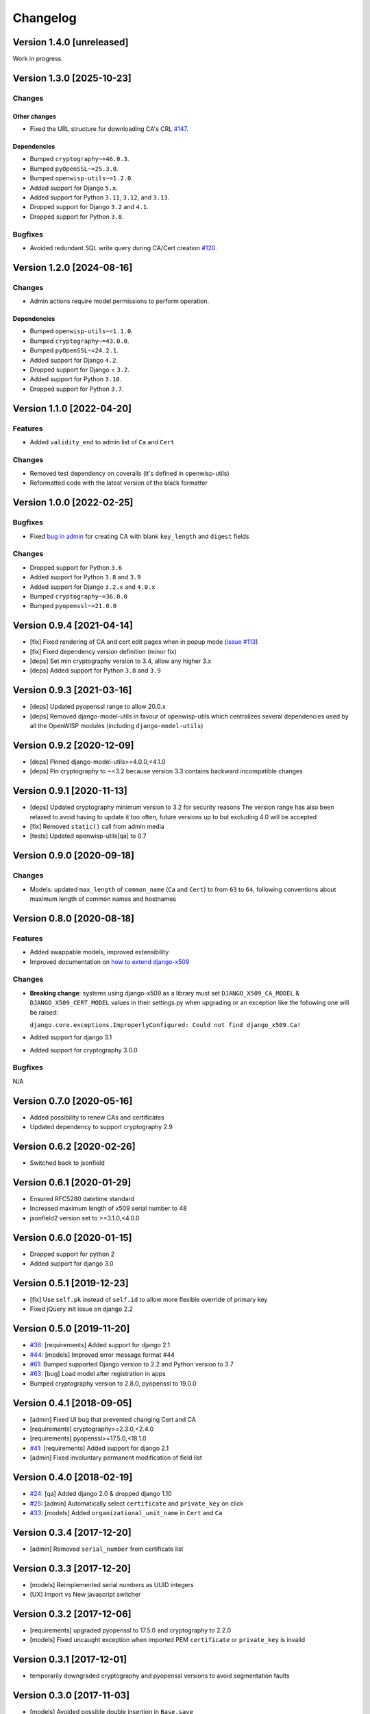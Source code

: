 Changelog
=========

Version 1.4.0 [unreleased]
--------------------------

Work in progress.

Version 1.3.0 [2025-10-23]
--------------------------

Changes
~~~~~~~

Other changes
+++++++++++++

- Fixed the URL structure for downloading CA's CRL `#147
  <https://github.com/openwisp/django-x509/pull/147>`_.

Dependencies
++++++++++++

- Bumped ``cryptography~=46.0.3``.
- Bumped ``pyOpenSSL~=25.3.0``.
- Bumped ``openwisp-utils~=1.2.0``.
- Added support for Django ``5.x``.
- Added support for Python ``3.11``, ``3.12``, and ``3.13``.
- Dropped support for Django ``3.2`` and ``4.1``.
- Dropped support for Python ``3.8``.

Bugfixes
~~~~~~~~

- Avoided redundant SQL write query during CA/Cert creation `#120
  <https://github.com/openwisp/django-x509/issues/120>`_.

Version 1.2.0 [2024-08-16]
--------------------------

Changes
~~~~~~~

- Admin actions require model permissions to perform operation.

Dependencies
++++++++++++

- Bumped ``openwisp-utils~=1.1.0``.
- Bumped ``cryptography~=43.0.0``.
- Bumped ``pyOpenSSL~=24.2.1``.
- Added support for Django ``4.2``.
- Dropped support for Django < ``3.2``.
- Added support for Python ``3.10``.
- Dropped support for Python ``3.7``.

Version 1.1.0 [2022-04-20]
--------------------------

Features
~~~~~~~~

- Added ``validity_end`` to admin list of ``Ca`` and ``Cert``

Changes
~~~~~~~

- Removed test dependency on coveralls (it's defined in openwisp-utils)
- Reformatted code with the latest version of the black formatter

Version 1.0.0 [2022-02-25]
--------------------------

Bugfixes
~~~~~~~~

- Fixed `bug in admin
  <https://github.com/openwisp/django-x509/issues/119>`_ for creating CA
  with blank ``key_length`` and ``digest`` fields

Changes
~~~~~~~

- Dropped support for Python ``3.6``
- Added support for Python ``3.8`` and ``3.9``
- Added support for Django ``3.2.x`` and ``4.0.x``
- Bumped ``cryptography~=36.0.0``
- Bumped ``pyopenssl~=21.0.0``

Version 0.9.4 [2021-04-14]
--------------------------

- [fix] Fixed rendering of CA and cert edit pages when in popup mode
  (`issue #113 <https://github.com/openwisp/django-x509/issues/113>`_)
- [fix] Fixed dependency version definition (minor fix)
- [deps] Set min cryptography version to 3.4, allow any higher 3.x
- [deps] Added support for Python ``3.8`` and ``3.9``

Version 0.9.3 [2021-03-16]
--------------------------

- [deps] Updated pyopenssl range to allow 20.0.x
- [deps] Removed django-model-utils in favour of openwisp-utils which
  centralizes several dependencies used by all the OpenWISP modules
  (including ``django-model-utils``)

Version 0.9.2 [2020-12-09]
--------------------------

- [deps] Pinned django-model-utils>=4.0.0,<4.1.0
- [deps] Pin cryptography to ~=3.2 because version 3.3 contains backward
  incompatible changes

Version 0.9.1 [2020-11-13]
--------------------------

- [deps] Updated cryptography minimum version to 3.2 for security reasons
  The version range has also been relaxed to avoid having to update it too
  often, future versions up to but excluding 4.0 will be accepted
- [fix] Removed ``static()`` call from admin media
- [tests] Updated openwisp-utils[qa] to 0.7

Version 0.9.0 [2020-09-18]
--------------------------

Changes
~~~~~~~

- Models: updated ``max_length`` of ``common_name`` (``Ca`` and ``Cert``)
  to from ``63`` to ``64``, following conventions about maximum length of
  common names and hostnames

Version 0.8.0 [2020-08-18]
--------------------------

Features
~~~~~~~~

- Added swappable models, improved extensibility
- Improved documentation on `how to extend django-x509
  <https://github.com/openwisp/django-x509#extending-django-x509>`_

Changes
~~~~~~~

- **Breaking change**: systems using django-x509 as a library must set
  ``DJANGO_X509_CA_MODEL`` & ``DJANGO_X509_CERT_MODEL`` values in their
  settings.py when upgrading or an exception like the following one will
  be raised:

  ``django.core.exceptions.ImproperlyConfigured: Could not find
  django_x509.Ca!``

- Added support for django 3.1
- Added support for cryptography 3.0.0

Bugfixes
~~~~~~~~

N/A

Version 0.7.0 [2020-05-16]
--------------------------

- Added possibility to renew CAs and certificates
- Updated dependency to support cryptography 2.9

Version 0.6.2 [2020-02-26]
--------------------------

- Switched back to jsonfield

Version 0.6.1 [2020-01-29]
--------------------------

- Ensured RFC5280 datetime standard
- Increased maximum length of x509 serial number to 48
- jsonfield2 version set to >=3.1.0,<4.0.0

Version 0.6.0 [2020-01-15]
--------------------------

- Dropped support for python 2
- Added support for django 3.0

Version 0.5.1 [2019-12-23]
--------------------------

- [fix] Use ``self.pk`` instead of ``self.id`` to allow more flexible
  override of primary key
- Fixed jQuery init issue on django 2.2

Version 0.5.0 [2019-11-20]
--------------------------

- `#36 <https://github.com/openwisp/django-x509/issues/36>`_:
  [requirements] Added support for django 2.1
- `#44 <https://github.com/openwisp/django-x509/issues/44>`_: [models]
  Improved error message format #44
- `#61 <https://github.com/openwisp/django-x509/pull/61>`_: Bumped
  supported Django version to 2.2 and Python version to 3.7
- `#63 <https://github.com/openwisp/django-x509/pull/63>`_: [bug] Load
  model after registration in apps
- Bumped cryptography version to 2.8.0, pyopenssl to 19.0.0

Version 0.4.1 [2018-09-05]
--------------------------

- [admin] Fixed UI bug that prevented changing Cert and CA
- [requirements] cryptography>=2.3.0,<2.4.0
- [requirements] pyopenssl>=17.5.0,<18.1.0
- `#41 <https://github.com/openwisp/django-x509/pull/41>`_: [requirements]
  Added support for django 2.1
- [admin] Fixed involuntary permanent modification of field list

Version 0.4.0 [2018-02-19]
--------------------------

- `#24 <https://github.com/openwisp/django-x509/issues/24>`_: [qa] Added
  django 2.0 & dropped django 1.10
- `#25 <https://github.com/openwisp/django-x509/issues/25>`_: [admin]
  Automatically select ``certificate`` and ``private_key`` on click
- `#33 <https://github.com/openwisp/django-x509/issues/33>`_: [models]
  Added ``organizational_unit_name`` in ``Cert`` and ``Ca``

Version 0.3.4 [2017-12-20]
--------------------------

- [admin] Removed ``serial_number`` from certificate list

Version 0.3.3 [2017-12-20]
--------------------------

- [models] Reimplemented serial numbers as UUID integers
- [UX] Import vs New javascript switcher

Version 0.3.2 [2017-12-06]
--------------------------

- [requirements] upgraded pyopenssl to 17.5.0 and cryptography to 2.2.0
- [models] Fixed uncaught exception when imported PEM ``certificate`` or
  ``private_key`` is invalid

Version 0.3.1 [2017-12-01]
--------------------------

- temporarily downgraded cryptography and pyopenssl versions to avoid
  segmentation faults

Version 0.3.0 [2017-11-03]
--------------------------

- [models] Avoided possible double insertion in ``Base.save``
- [requirements] pyopenssl>=17.1.0,<17.4.0
- [admin] Fixed preformatted look of certificate and private-key fields
- [models] Allow importing certs with invalid country codes
- [models] Allow importing certificate with empty common name
- [tests] Updated data for import test to fix pyOpenSSL issue
- [models] Renamed ``organization`` field to ``organization_name``

Version 0.2.4 [2017-07-04]
--------------------------

- [models] added ``digest`` argument to ``CRL.export``
- [requirements] pyopenssl>=17.1.0,<17.2.0

Version 0.2.3 [2017-05-15]
--------------------------

- [migrations] Updated ``validity_start`` on ``Cert`` model

Version 0.2.2 [2017-05-11]
--------------------------

- [models] Set ``validity_start`` to 1 day before the current date (at
  00:00)

Version 0.2.1 [2017-05-02]
--------------------------

- [django] added support for django 1.11

Version 0.2.0 [2017-01-11]
--------------------------

- [models] improved reusability by providing abstract models
- [admin] improved reusability by providing abstract admin classes
- [views] provided a base view that can be reused by third party apps
- [docs] documented how to extend models and admin
- [docs] documented hard dependencies

Version 0.1.3 [2016-09-22]
--------------------------

- [model] avoid import error if any imported field is ``NULL``
- [admin] added ``serial_number`` to ``list_display`` in ``Cert`` admin
- [model] avoid exception if x509 subject attributes are empty

Version 0.1.2 [2016-09-08]
--------------------------

- improved general ``verbose_name`` of the app
- added official compatibility with django 1.10
- [admin] show link to CA in cert admin
- [admin] added ``key_length`` and ``digest`` to available filters

Version 0.1.1 [2016-08-03]
--------------------------

- fixed x509 certificate version
- renamed ``public_key`` field to more appropiate ``certificate``
- show x509 text dump in admin when editing objects

Version 0.1 [2016-07-18]
------------------------

- CA and end entity certificate generation
- import existing certificates
- x509 extensions
- revocation
- CRL
